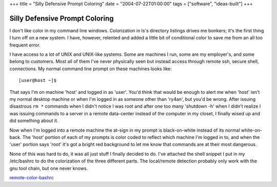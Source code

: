 +++
title = "Silly Defensive Prompt Coloring"
date = "2004-07-22T01:00:00"
tags = ["software", "ideas-built"]
+++


Silly Defensive Prompt Coloring
-------------------------------

I don't like color in my command line windows.  Colorization in ls's directory listings drives me bonkers; it's the first thing I turn off on a new system.  I have, however, relented and added a little bit of conditional color to save me from an all too frequent error.

I have access to a lot of UNIX and UNIX-like systems.  Some are machines I run, some are my employer's, and some belong to customers.  Most all of them I've never physically seen but instead access through remote ssh, secure shell, connections.  My normal command line prompt on these machines looks like::

  [user@host ~]$ 

That says I'm on machine 'host' and logged in as 'user'.  You'd think that would be enough to alert me when 'host' isn't my normal desktop machine or when I'm logged in as someone other than 'ry4an', but you'd be wrong.  After issuing disastrous ``rm *`` commands when I didn't notice I was root and after one too many 'shutdown -h' when I didn't realize I was issuing commands to a server in a remote data-center instead of the computer in my closet, I finally wised up and did something about it.

Now when I'm logged into a remote machine the at-sign in my prompt is black-on-white instead of its normal white-on-back.  The 'host' portion of each of my prompts is color coded to reflect which machine I'm logged in to, and when the 'user' portion says 'root' it's got a bright red background to let me know that commands are at their most dangerous.

None of this was hard to do, it was all just stuff I finally decided to do.  I've attached the shell snippet I put in my /etc/bashrc to do the colorization of the three different parts.  The local/remote detection probably only work with the gnu tool chain, but one never knows.

remote-color-bashrc_







.. _remote-color-bashrc: /unblog/attachments/2004-07-22-remote-color-bashrc.sh



.. date: 1090472400
.. tags: ideas-built,software
